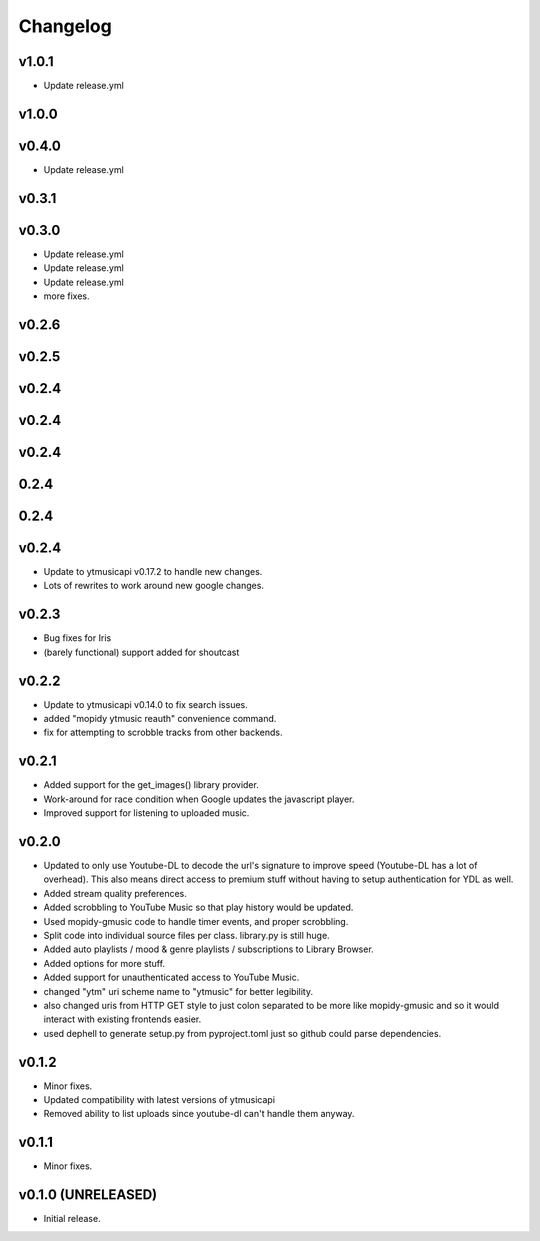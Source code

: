 *********
Changelog
*********

v1.0.1
========================================

- Update release.yml

v1.0.0
========================================


v0.4.0
========================================

- Update release.yml

v0.3.1
========================================


v0.3.0
========================================

- Update release.yml
- Update release.yml
- Update release.yml
- more fixes.

v0.2.6
========================================


v0.2.5
========================================


v0.2.4
========================================


v0.2.4
========================================


v0.2.4
========================================


0.2.4
========================================


0.2.4
========================================


v0.2.4
========================================

- Update to ytmusicapi v0.17.2 to handle new changes.
- Lots of rewrites to work around new google changes.

v0.2.3
========================================

- Bug fixes for Iris
- (barely functional) support added for shoutcast

v0.2.2
========================================

- Update to ytmusicapi v0.14.0 to fix search issues.
- added "mopidy ytmusic reauth" convenience command.
- fix for attempting to scrobble tracks from other backends.


v0.2.1
========================================

- Added support for the get_images() library provider.
- Work-around for race condition when Google updates the javascript player.
- Improved support for listening to uploaded music.


v0.2.0
========================================

- Updated to only use Youtube-DL to decode the url's signature to improve speed (Youtube-DL has a lot of overhead). This also means direct access to premium stuff without having to setup authentication for YDL as well.
- Added stream quality preferences.
- Added scrobbling to YouTube Music so that play history would be updated.
- Used mopidy-gmusic code to handle timer events, and proper scrobbling.
- Split code into individual source files per class. library.py is still huge.
- Added auto playlists / mood & genre playlists / subscriptions to Library Browser.
- Added options for more stuff.
- Added support for unauthenticated access to YouTube Music.
- changed "ytm" uri scheme name to "ytmusic" for better legibility.
- also changed uris from HTTP GET style to just colon separated to be more like mopidy-gmusic and so it would interact with existing frontends easier.
- used dephell to generate setup.py from pyproject.toml just so github could parse dependencies.


v0.1.2
========================================

- Minor fixes.
- Updated compatibility with latest versions of ytmusicapi
- Removed ability to list uploads since youtube-dl can't handle them anyway.


v0.1.1
========================================

- Minor fixes.


v0.1.0 (UNRELEASED)
========================================

- Initial release.
